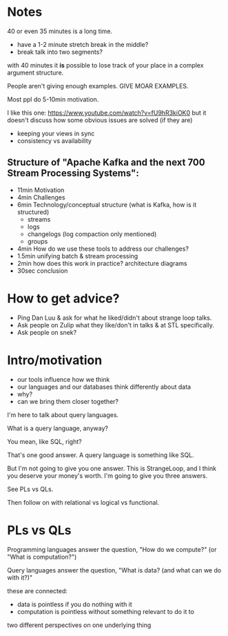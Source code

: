 * Notes

40 or even 35 minutes is a long time.
- have a 1-2 minute stretch break in the middle?
- break talk into two segments?

with 40 minutes it *is* possible to lose track of your place in a complex
argument structure.

People aren't giving enough examples. GIVE MOAR EXAMPLES.

Most ppl do 5-10min motivation.

I like this one: https://www.youtube.com/watch?v=fU9hR3kiOK0
but it doesn't discuss how some obvious issues are solved (if they are)
- keeping your views in sync
- consistency vs availability

** Structure of "Apache Kafka and the next 700 Stream Processing Systems":
- 11min Motivation
- 4min Challenges
- 6min Technology/conceptual structure (what is Kafka, how is it structured)
  - streams
  - logs
  - changelogs (log compaction only mentioned)
  - groups
- 4min How do we use these tools to address our challenges?
- 1.5min unifying batch & stream processing
- 2min how does this work in practice? architecture diagrams
- 30sec conclusion

* How to get advice?

- Ping Dan Luu & ask for what he liked/didn't about strange loop talks.
- Ask people on Zulip what they like/don't in talks & at STL specifically.
- Ask people on snek?

* Intro/motivation

# Option 1: impedance mismatch

- our tools influence how we think
- our languages and our databases think differently about data
- why?
- can we bring them closer together?

# Option 2: "what is a query language?"

I'm here to talk about query languages.

What is a query language, anyway?

You mean, like SQL, right?

That's one good answer. A query language is something like SQL.

But I'm not going to give you one answer. This is StrangeLoop, and I think you
deserve your money's worth. I'm going to give you three answers.

# Option 3: PLs vs QLs

See PLs vs QLs.

Then follow on with relational vs logical vs functional.

* PLs vs QLs

Programming languages answer the question, "How do we compute?" (or "What is computation?")

Query languages answer the question, "What is data? (and what can we do with it?)"

these are connected:
- data is pointless if you do nothing with it
- computation is pointless without something relevant to do it to

two different perspectives on one underlying thing
